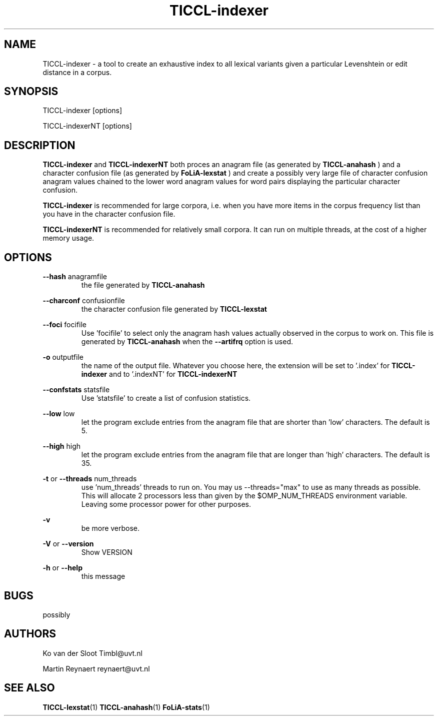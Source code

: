 .TH TICCL-indexer 1 "2020 mar 09"

.SH NAME
TICCL-indexer - a tool to create an exhaustive index to all lexical variants
given a particular Levenshtein or edit distance in a corpus.

.SH SYNOPSIS

TICCL-indexer [options]

TICCL-indexerNT [options]

.SH DESCRIPTION
.B TICCL-indexer
and
.B TICCL-indexerNT
both proces an anagram file (as generated by
.B TICCL-anahash
) and a character confusion file (as generated by
.B FoLiA-lexstat
) and create a possibly very large file of character confusion anagram values
chained to the lower word anagram values for word pairs displaying the
particular character confusion.

.B TICCL-indexer
is recommended for large corpora, i.e. when you have more items in the corpus
frequency list than you have in the character confusion file.

.B TICCL-indexerNT
is recommended for relatively small corpora. It can run on multiple threads, at
the cost of a higher memory usage.

.SH OPTIONS
.B --hash
anagramfile
.RS
the file generated by
.B TICCL-anahash
.
.RE

.B --charconf
confusionfile
.RS
the character confusion file generated by
.B TICCL-lexstat
.
.RE

.B --foci
focifile
.RS
Use 'focifile' to select only the anagram hash values actually observed in the corpus to work on. This file is generated by
.B TICCL-anahash
when the
.B --artifrq
option is used.
.RE

.B -o
outputfile
.RS
the name of the output file. Whatever you choose here, the extension will be set
to '.index' for
.B TICCL-indexer
and to '.indexNT' for
.B TICCL-indexerNT
.RE

.B --confstats
statsfile
.RS
Use 'statsfile' to create a list of confusion statistics.
.RE


.B --low
low
.RS
let the program exclude entries from the anagram file that are shorter than 'low' characters.
The default is 5.
.RE

.B --high
high
.RS
let the program exclude entries from the anagram file that are longer than 'high' characters.
The default is 35.
.RE

.B -t
or
.B --threads
num_threads
.RS
use 'num_threads' threads to run on. You may us --threads="max" to use as many
threads as possible. This will allocate 2 processors less than given by the
$OMP_NUM_THREADS environment variable. Leaving some processor power for other
purposes.
.RE

.B -v
.RS
be more verbose.
.RE

.B -V
or
.B --version
.RS
Show VERSION
.RE

.B -h
or
.B --help
.RS
this message
.RE

.SH BUGS
possibly

.SH AUTHORS
Ko van der Sloot Timbl@uvt.nl

Martin Reynaert reynaert@uvt.nl

.SH SEE ALSO
.BR TICCL-lexstat (1)
.BR TICCL-anahash (1)
.BR FoLiA-stats (1)
